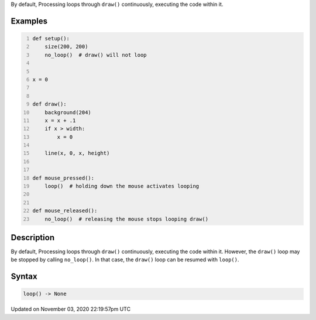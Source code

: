 .. title: loop()
.. slug: sketch_loop
.. date: 2020-11-03 22:19:57 UTC+00:00
.. tags:
.. category:
.. link:
.. description: py5 loop() documentation
.. type: text

By default, Processing loops through ``draw()`` continuously, executing the code within it.

Examples
========

.. raw:: html

    <div class="example-table">

.. raw:: html

    <div class="example-row"><div class="example-cell-image">

.. raw:: html

    </div><div class="example-cell-code">

.. code:: python
    :number-lines:

    def setup():
        size(200, 200)
        no_loop()  # draw() will not loop


    x = 0


    def draw():
        background(204)
        x = x + .1
        if x > width:
            x = 0

        line(x, 0, x, height)


    def mouse_pressed():
        loop()  # holding down the mouse activates looping


    def mouse_released():
        no_loop()  # releasing the mouse stops looping draw()

.. raw:: html

    </div></div>

.. raw:: html

    </div>

Description
===========

By default, Processing loops through ``draw()`` continuously, executing the code within it. However, the ``draw()`` loop may be stopped by calling ``no_loop()``. In that case, the ``draw()`` loop can be resumed with ``loop()``.

Syntax
======

.. code:: python

    loop() -> None

Updated on November 03, 2020 22:19:57pm UTC

